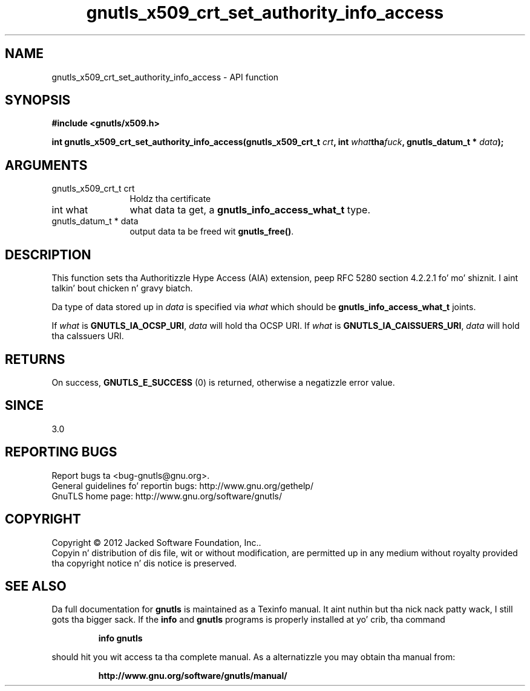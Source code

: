.\" DO NOT MODIFY THIS FILE!  Dat shiznit was generated by gdoc.
.TH "gnutls_x509_crt_set_authority_info_access" 3 "3.1.15" "gnutls" "gnutls"
.SH NAME
gnutls_x509_crt_set_authority_info_access \- API function
.SH SYNOPSIS
.B #include <gnutls/x509.h>
.sp
.BI "int gnutls_x509_crt_set_authority_info_access(gnutls_x509_crt_t " crt ", int " what tha fuck ", gnutls_datum_t * " data ");"
.SH ARGUMENTS
.IP "gnutls_x509_crt_t crt" 12
Holdz tha certificate
.IP "int what" 12
what data ta get, a \fBgnutls_info_access_what_t\fP type.
.IP "gnutls_datum_t * data" 12
output data ta be freed wit \fBgnutls_free()\fP.
.SH "DESCRIPTION"
This function sets tha Authoritizzle Hype Access (AIA)
extension, peep RFC 5280 section 4.2.2.1 fo' mo' shiznit. I aint talkin' bout chicken n' gravy biatch.  

Da type of data stored up in  \fIdata\fP is specified via  \fIwhat\fP which
should be \fBgnutls_info_access_what_t\fP joints.

If  \fIwhat\fP is \fBGNUTLS_IA_OCSP_URI\fP,  \fIdata\fP will hold tha OCSP URI.
If  \fIwhat\fP is \fBGNUTLS_IA_CAISSUERS_URI\fP,  \fIdata\fP will hold tha caIssuers
URI.  
.SH "RETURNS"
On success, \fBGNUTLS_E_SUCCESS\fP (0) is returned, otherwise a
negatizzle error value.
.SH "SINCE"
3.0
.SH "REPORTING BUGS"
Report bugs ta <bug-gnutls@gnu.org>.
.br
General guidelines fo' reportin bugs: http://www.gnu.org/gethelp/
.br
GnuTLS home page: http://www.gnu.org/software/gnutls/

.SH COPYRIGHT
Copyright \(co 2012 Jacked Software Foundation, Inc..
.br
Copyin n' distribution of dis file, wit or without modification,
are permitted up in any medium without royalty provided tha copyright
notice n' dis notice is preserved.
.SH "SEE ALSO"
Da full documentation for
.B gnutls
is maintained as a Texinfo manual. It aint nuthin but tha nick nack patty wack, I still gots tha bigger sack.  If the
.B info
and
.B gnutls
programs is properly installed at yo' crib, tha command
.IP
.B info gnutls
.PP
should hit you wit access ta tha complete manual.
As a alternatizzle you may obtain tha manual from:
.IP
.B http://www.gnu.org/software/gnutls/manual/
.PP
